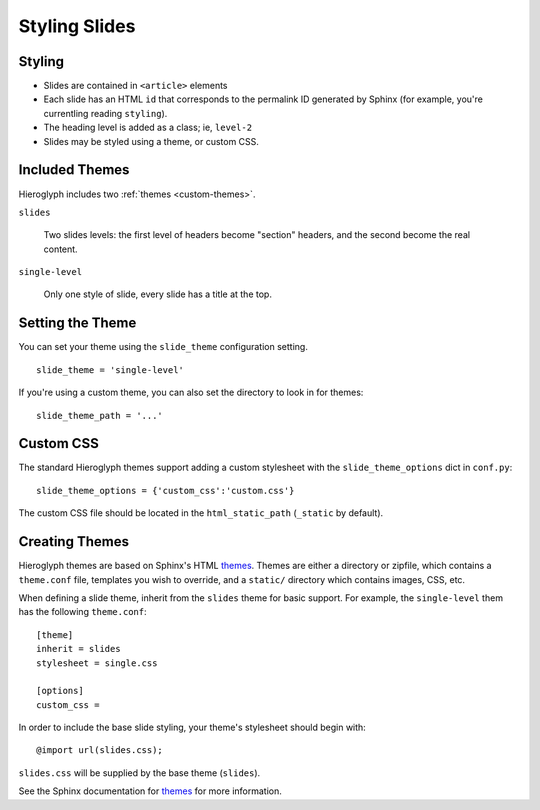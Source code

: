 .. _hieroglyph-themes:

================
 Styling Slides
================

Styling
-------

- Slides are contained in ``<article>`` elements
- Each slide has an HTML ``id`` that corresponds to the permalink ID
  generated by Sphinx (for example, you're currentling reading
  ``styling``).
- The heading level is added as a class; ie, ``level-2``
- Slides may be styled using a theme, or custom CSS.

Included Themes
---------------

Hieroglyph includes two :ref:`themes <custom-themes>`.

``slides``

  Two slides levels: the first level of headers become "section"
  headers, and the second become the real content.

``single-level``

  Only one style of slide, every slide has a title at the top.


Setting the Theme
-----------------

You can set your theme using the ``slide_theme`` configuration
setting.

::

  slide_theme = 'single-level'

If you're using a custom theme, you can also set the directory to look
in for themes::

  slide_theme_path = '...'

.. _custom-css:

Custom CSS
----------

The standard Hieroglyph themes support adding a custom stylesheet with
the ``slide_theme_options`` dict in ``conf.py``::

  slide_theme_options = {'custom_css':'custom.css'}

The custom CSS file should be located in the ``html_static_path``
(``_static`` by default).

.. _custom-themes:

Creating  Themes
----------------

Hieroglyph themes are based on Sphinx's HTML `themes`_. Themes are
either a directory or zipfile, which contains a ``theme.conf`` file,
templates you wish to override, and a ``static/`` directory which
contains images, CSS, etc.

When defining a slide theme, inherit from the ``slides`` theme for
basic support. For example, the ``single-level`` them has the
following ``theme.conf``::

  [theme]
  inherit = slides
  stylesheet = single.css

  [options]
  custom_css =

In order to include the base slide styling, your theme's stylesheet
should begin with::

  @import url(slides.css);

``slides.css`` will be supplied by the base theme (``slides``).

See the Sphinx documentation for `themes`_ for more information.

.. _`themes`: http://sphinx.pocoo.org/theming.html
